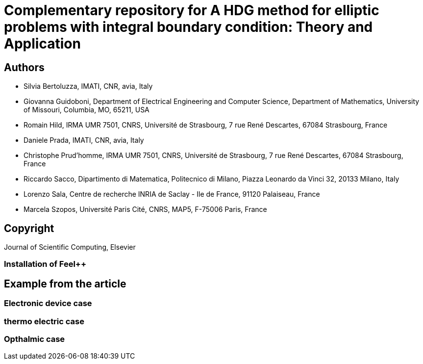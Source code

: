:feelpp: Feel++
= Complementary repository for A HDG method for elliptic problems with integral boundary condition: Theory and Application

== Authors

- Silvia Bertoluzza, IMATI, CNR, avia, Italy
- Giovanna Guidoboni, Department of Electrical Engineering and Computer Science, Department of Mathematics, University of Missouri, Columbia, MO, 65211, USA
- Romain Hild, IRMA UMR 7501, CNRS, Université de Strasbourg, 7 rue René Descartes, 67084 Strasbourg, France
- Daniele Prada, IMATI, CNR, avia, Italy
- Christophe Prud'homme,  IRMA UMR 7501, CNRS, Université de Strasbourg, 7 rue René Descartes, 67084 Strasbourg, France
- Riccardo Sacco, Dipartimento di Matematica, Politecnico di Milano, Piazza Leonardo da Vinci 32, 20133 Milano, Italy
- Lorenzo Sala, Centre de recherche INRIA de Saclay - Ile de France, 91120 Palaiseau, France
- Marcela Szopos, Université Paris Cité, CNRS, MAP5, F-75006 Paris, France

== Copyright

Journal of Scientific Computing, Elsevier

=== Installation of {feelpp}

== Example from the article

=== Electronic device case

=== thermo electric case

=== Opthalmic case
